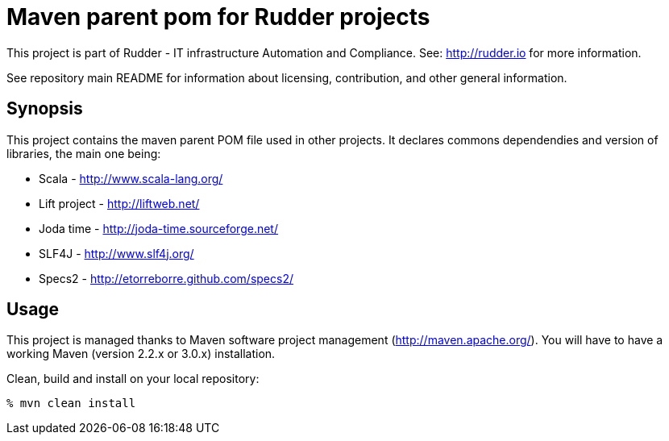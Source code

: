 # Maven parent pom for Rudder projects

This project is part of Rudder - IT infrastructure Automation and Compliance.
See: http://rudder.io for more information.

See repository main README for information about licensing, contribution, and
other general information.

== Synopsis

This project contains the maven parent POM file used in other projects.
It declares commons dependendies and version of libraries, the main one being:

* Scala - http://www.scala-lang.org/
* Lift project - http://liftweb.net/
* Joda time - http://joda-time.sourceforge.net/
* SLF4J - http://www.slf4j.org/
* Specs2 - http://etorreborre.github.com/specs2/

== Usage

This project is managed thanks to Maven software project management (http://maven.apache.org/).
You will have to have a working Maven (version 2.2.x or 3.0.x) installation.

.Clean, build and install on your local repository:
----
% mvn clean install
----

